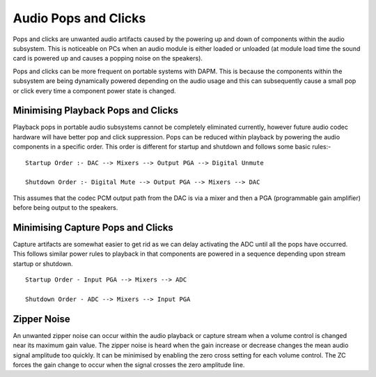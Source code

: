 =====================
Audio Pops and Clicks
=====================

Pops and clicks are unwanted audio artifacts caused by the powering up and down
of components within the audio subsystem. This is noticeable on PCs when an
audio module is either loaded or unloaded (at module load time the sound card is
powered up and causes a popping noise on the speakers).

Pops and clicks can be more frequent on portable systems with DAPM. This is
because the components within the subsystem are being dynamically powered
depending on the audio usage and this can subsequently cause a small pop or
click every time a component power state is changed.


Minimising Playback Pops and Clicks
===================================

Playback pops in portable audio subsystems cannot be completely eliminated
currently, however future audio codec hardware will have better pop and click
suppression.  Pops can be reduced within playback by powering the audio
components in a specific order. This order is different for startup and
shutdown and follows some basic rules:-
::

   Startup Order :- DAC --> Mixers --> Output PGA --> Digital Unmute

   Shutdown Order :- Digital Mute --> Output PGA --> Mixers --> DAC

This assumes that the codec PCM output path from the DAC is via a mixer and then
a PGA (programmable gain amplifier) before being output to the speakers.


Minimising Capture Pops and Clicks
==================================

Capture artifacts are somewhat easier to get rid as we can delay activating the
ADC until all the pops have occurred. This follows similar power rules to
playback in that components are powered in a sequence depending upon stream
startup or shutdown.
::

   Startup Order - Input PGA --> Mixers --> ADC

   Shutdown Order - ADC --> Mixers --> Input PGA


Zipper Noise
============
An unwanted zipper noise can occur within the audio playback or capture stream
when a volume control is changed near its maximum gain value. The zipper noise
is heard when the gain increase or decrease changes the mean audio signal
amplitude too quickly. It can be minimised by enabling the zero cross setting
for each volume control. The ZC forces the gain change to occur when the signal
crosses the zero amplitude line.
